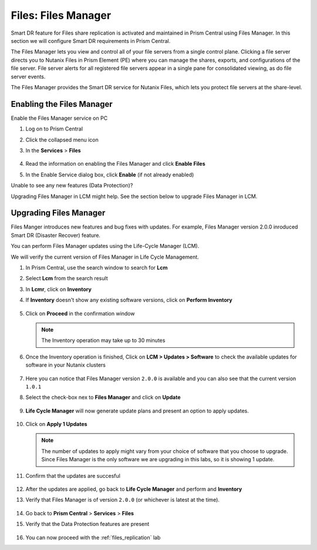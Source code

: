 .. _files_manager:

.. title:: Files: Files Manager

---------------------
Files: Files Manager
---------------------

Smart DR feature for Files share replication is activated and maintained in Prism Central using Files Manager. In this section we will configure Smart DR requirements in Prism Central.

The Files Manager lets you view and control all of your file servers from a single control plane. Clicking a file server directs you to Nutanix Files in Prism Element (PE) where you can manage the shares, exports, and configurations of the file server. File server alerts for all registered file servers appear in a single pane for consolidated viewing, as do file server events.

The Files Manager provides the Smart DR service for Nutanix Files, which lets you protect file servers at the share-level.

Enabling the Files Manager
---------------------------

Enable the Files Manager service on PC

#. Log on to Prism Central

#. Click the collapsed menu icon

#. In the **Services** > **Files**

   .. figure:: images/files_manager.png 

#. Read the information on enabling the Files Manager and click **Enable Files**

#. In the Enable Service dialog box, click **Enable** (if not already enabled)

Unable to see any new features (Data Protection)? 

Upgrading Files Manager in LCM might help. See the section below to upgrade Files Manager in LCM. 

Upgrading Files Manager
------------------------

Files Manger introduces new features and bug fixes with updates. For example, Files Manager version 2.0.0 inroduced Smart DR (Disaster Recover) feature.

You can perform Files Manager updates using the Life-Cycle Manager (LCM).

We  will verify the current version of Files Manager in Life Cycle Management.

#. In Prism Central, use the search window to search for **Lcm** 

#. Select **Lcm** from the search result 

#. In **Lcmr**, click on **Inventory**

#. If **Inventory** doesn't show any existing software versions, click on **Perform Inventory** 

   ..  figure:: images/lcm_perform_inventory.png

#. Click on **Proceed** in the confirmation window

   .. note:: 
  
     The Inventory operation may take up to 30 minutes

#. Once the Inventory operation is finished, Click on **LCM  > Updates > Software** to check the available updates for software in your Nutanix clusters

   .. figure:: images/lcm_inventory_result.png

#. Here you can notice that Files Manager version ``2.0.0`` is available and you can also see that the current version ``1.0.1``

#. Select the check-box nex to **Files Manager** and click on **Update**

   .. figure:: images/files_manager_update.png

#. **Life Cycle Manager** will now generate update plans and present an option to apply updates.

   .. figure:: images/files_manager_apply_update.png

#. Click on **Apply 1 Updates**
   
   .. note::

    The number of updates to apply might vary from your choice of software that you choose to upgrade. Since Files Manager is the only software we are upgrading in this labs, so it is showing 1 update.

#. Confirm that the updates are succesful 

   .. figure:: images/lcm_update_success.png

#. After the updates are applied, go back to **Life Cycle Manager** and perform and **Inventory**
 
#. Verify that Files Manager is of version ``2.0.0``  (or whichever is latest at the time).

   .. figure:: images/files_manager_updated_version.png 

#. Go back to **Prism Central** > **Services** > **Files**

#. Verify that the Data Protection features are present
 
   .. figure:: images/files_manager_data_protection.png

#. You can now proceed with the :ref:`files_replication` lab

    

   